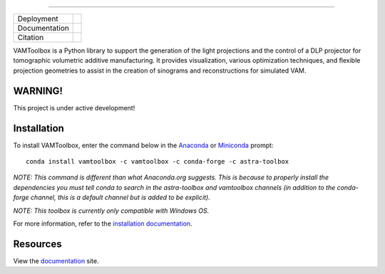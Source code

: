 .. image:: /docs/_static/logos/logo_bone.png
   :height: 200px
----

.. |conda| image:: https://anaconda.org/vamtoolbox/vamtoolbox/badges/version.svg
   :target: https://anaconda.org/vamtoolbox/vamtoolbox

.. |rtd| image:: https://readthedocs.org/projects/vamtoolbox/badge/?version=latest
   :target: https://vamtoolbox.readthedocs.io/en/latest/?badge=latest

.. |zen| image:: https://zenodo.org/badge/500715593.svg
   :target: https://zenodo.org/badge/latestdoi/500715593

+----------------------+-----------+
| Deployment           | |conda|   | 
+----------------------+-----------+
| Documentation        | |rtd|     |
+----------------------+-----------+
| Citation             | |zen|     |
+----------------------+-----------+

VAMToolbox is a Python library to support the generation of the light projections and the control of a DLP projector for tomographic volumetric additive manufacturing. It provides visualization, various optimization techniques, and flexible projection geometries to assist in the creation of sinograms and reconstructions for simulated VAM.

**WARNING!**
------------

This project is under active development!


Installation
------------

To install VAMToolbox, enter the command below in the `Anaconda <https://www.anaconda.com/products/distribution>`_ or `Miniconda <https://docs.conda.io/en/latest/miniconda.html>`_ prompt::

   conda install vamtoolbox -c vamtoolbox -c conda-forge -c astra-toolbox

*NOTE: This command is different than what Anaconda.org suggests. This is because to properly install the dependencies you must tell conda to search in the astra-toolbox and vamtoolbox channels (in addition to the conda-forge channel, this is a default channel but is added to be explicit).*

*NOTE: This toolbox is currently only compatible with Windows OS.*

For more information, refer to the `installation documentation <https://vamtoolbox.readthedocs.io/en/latest/_docs/gettingstarted.html>`_.

Resources
---------

View the `documentation <https://vamtoolbox.readthedocs.io/en/latest/_docs/intro.html>`_ site.
